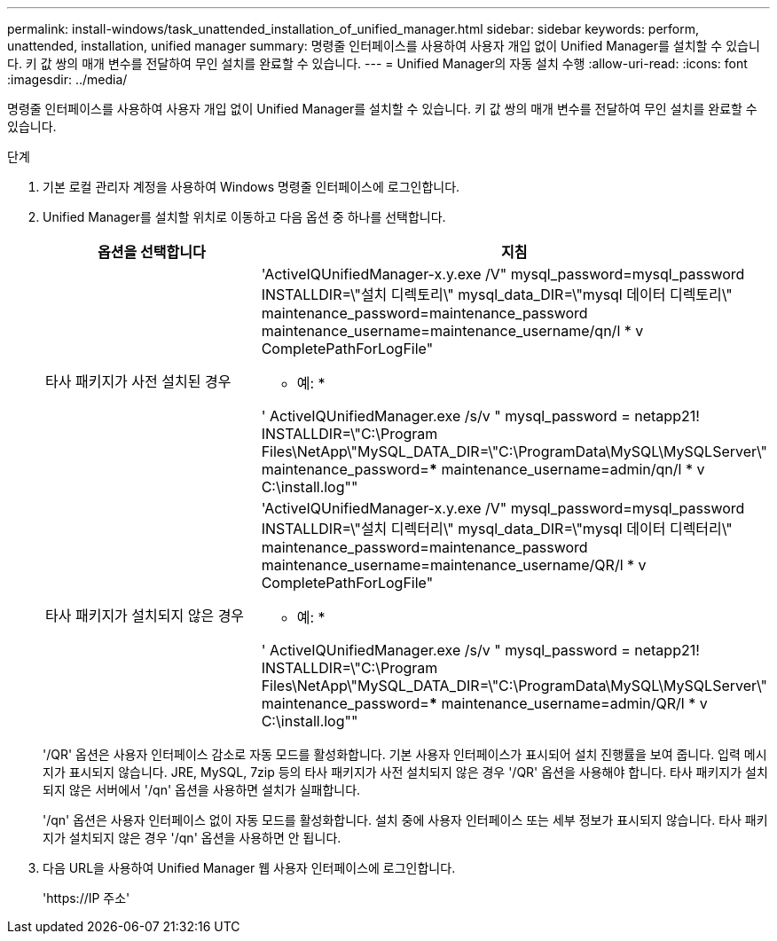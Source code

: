 ---
permalink: install-windows/task_unattended_installation_of_unified_manager.html 
sidebar: sidebar 
keywords: perform, unattended, installation, unified manager 
summary: 명령줄 인터페이스를 사용하여 사용자 개입 없이 Unified Manager를 설치할 수 있습니다. 키 값 쌍의 매개 변수를 전달하여 무인 설치를 완료할 수 있습니다. 
---
= Unified Manager의 자동 설치 수행
:allow-uri-read: 
:icons: font
:imagesdir: ../media/


[role="lead"]
명령줄 인터페이스를 사용하여 사용자 개입 없이 Unified Manager를 설치할 수 있습니다. 키 값 쌍의 매개 변수를 전달하여 무인 설치를 완료할 수 있습니다.

.단계
. 기본 로컬 관리자 계정을 사용하여 Windows 명령줄 인터페이스에 로그인합니다.
. Unified Manager를 설치할 위치로 이동하고 다음 옵션 중 하나를 선택합니다.
+
[cols="4a,4a"]
|===
| 옵션을 선택합니다 | 지침 


 a| 
타사 패키지가 사전 설치된 경우
 a| 
'ActiveIQUnifiedManager-x.y.exe /V" mysql_password=mysql_password INSTALLDIR=\"설치 디렉토리\" mysql_data_DIR=\"mysql 데이터 디렉토리\" maintenance_password=maintenance_password maintenance_username=maintenance_username/qn/l * v CompletePathForLogFile"

* 예: *

' ActiveIQUnifiedManager.exe /s/v " mysql_password = netapp21! INSTALLDIR=\"C:\Program Files\NetApp\"MySQL_DATA_DIR=\"C:\ProgramData\MySQL\MySQLServer\" maintenance_password=***** maintenance_username=admin/qn/l * v C:\install.log""



 a| 
타사 패키지가 설치되지 않은 경우
 a| 
'ActiveIQUnifiedManager-x.y.exe /V" mysql_password=mysql_password INSTALLDIR=\"설치 디렉터리\" mysql_data_DIR=\"mysql 데이터 디렉터리\" maintenance_password=maintenance_password maintenance_username=maintenance_username/QR/l * v CompletePathForLogFile"

* 예: *

' ActiveIQUnifiedManager.exe /s/v " mysql_password = netapp21! INSTALLDIR=\"C:\Program Files\NetApp\"MySQL_DATA_DIR=\"C:\ProgramData\MySQL\MySQLServer\" maintenance_password=***** maintenance_username=admin/QR/l * v C:\install.log""

|===
+
'/QR' 옵션은 사용자 인터페이스 감소로 자동 모드를 활성화합니다. 기본 사용자 인터페이스가 표시되어 설치 진행률을 보여 줍니다. 입력 메시지가 표시되지 않습니다. JRE, MySQL, 7zip 등의 타사 패키지가 사전 설치되지 않은 경우 '/QR' 옵션을 사용해야 합니다. 타사 패키지가 설치되지 않은 서버에서 '/qn' 옵션을 사용하면 설치가 실패합니다.

+
'/qn' 옵션은 사용자 인터페이스 없이 자동 모드를 활성화합니다. 설치 중에 사용자 인터페이스 또는 세부 정보가 표시되지 않습니다. 타사 패키지가 설치되지 않은 경우 '/qn' 옵션을 사용하면 안 됩니다.

. 다음 URL을 사용하여 Unified Manager 웹 사용자 인터페이스에 로그인합니다.
+
'\https://IP 주소'


